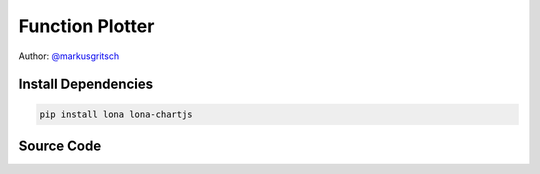 

Function Plotter
================

Author: `@markusgritsch <https://github.com/markusgritsch>`_


Install Dependencies
--------------------

.. code-block:: text

    pip install lona lona-chartjs


Source Code
-----------

.. code-block:: python
    :include: function-plotter.py
